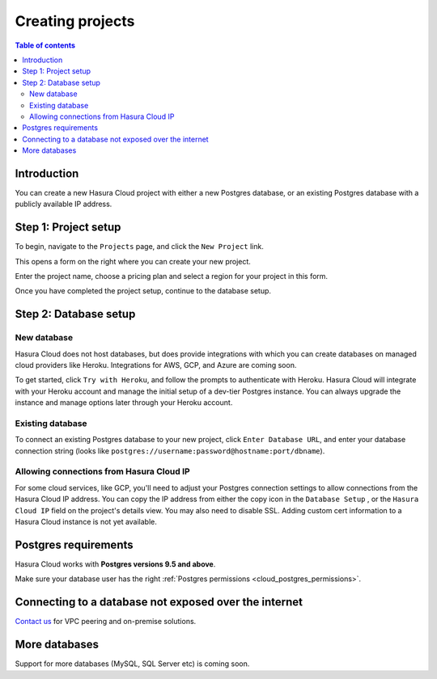 .. meta::
   :description: Creating projects on Hasura Cloud
   :keywords: hasura, cloud, docs, start

.. _create_project:

Creating projects
=================

.. contents:: Table of contents
  :backlinks: none
  :depth: 2
  :local:

Introduction
------------

You can create a new Hasura Cloud project with either a new Postgres database, or an existing Postgres database with a publicly available IP address.

Step 1: Project setup
---------------------

To begin, navigate to the ``Projects`` page, and click the ``New Project`` link.

.. thumbnail:: /img/graphql/cloud/projects/create-new-project.png
   :alt: create new project button
   :width: 400

This opens a form on the right where you can create your new project.

Enter the project name, choose a pricing plan and select a region for your project in this form.

.. thumbnail:: /img/graphql/cloud/projects/project-setup.png
   :alt: project setup

Once you have completed the project setup, continue to the database setup.

Step 2: Database setup
----------------------

New database
^^^^^^^^^^^^

Hasura Cloud does not host databases, but does provide integrations with which you can create databases on managed cloud providers like Heroku. Integrations for AWS, GCP, and Azure are coming soon.

To get started, click ``Try with Heroku``, and follow the prompts to authenticate with Heroku. Hasura Cloud will integrate with your Heroku account and manage the initial setup of a dev-tier Postgres instance. You can always upgrade the instance and manage options later through your Heroku account.

.. thumbnail:: /img/graphql/cloud/projects/project-new-database-setup.png
   :alt: database setup with new database

Existing database
^^^^^^^^^^^^^^^^^

To connect an existing Postgres database to your new project, click ``Enter Database URL``, and enter your database connection string (looks like ``postgres://username:password@hostname:port/dbname``).

.. thumbnail:: /img/graphql/cloud/projects/project-existing-database-setup.png
   :alt: database setup with existing database

Allowing connections from Hasura Cloud IP
^^^^^^^^^^^^^^^^^^^^^^^^^^^^^^^^^^^^^^^^^

For some cloud services, like GCP, you'll need to adjust your Postgres connection settings to allow connections from the Hasura Cloud IP address. You can copy the IP address from either the copy icon in the ``Database Setup`` , or the ``Hasura Cloud IP`` field on the project's details view. You may also need to disable SSL. Adding custom cert information to a Hasura Cloud instance is not yet available. 

.. thumbnail:: /img/graphql/cloud/projects/project-create-hasura-cloud-ip.png
   :alt: Existing database setup
   :width: 500px

.. thumbnail:: /img/graphql/cloud/projects/hasura-cloud-ip.png
   :alt: Hasura Cloud IP field
   :width: 1000px

.. thumbnail:: /img/graphql/cloud/projects/gcp-postgres-authorized-network.png
   :alt: whitelist Hasura instance IP in Postgres settings
   :width: 727px

Postgres requirements
---------------------

Hasura Cloud works with **Postgres versions 9.5 and above**.

Make sure your database user has the right :ref:`Postgres permissions <cloud_postgres_permissions>`.

Connecting to a database not exposed over the internet
------------------------------------------------------

`Contact us <https://hasura.io/contact-us/>`__ for VPC peering and on-premise solutions.

More databases
--------------

Support for more databases (MySQL, SQL Server etc) is coming soon.
